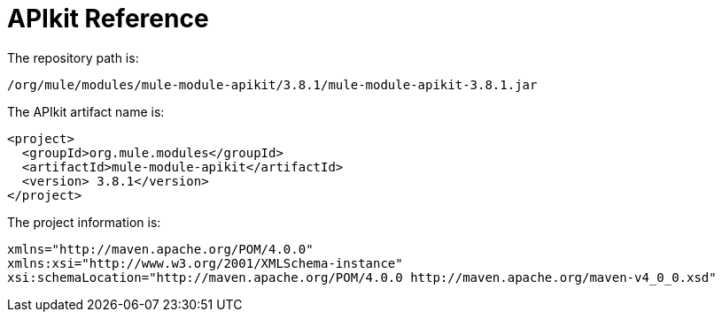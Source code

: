 = APIkit Reference
:keywords: apikit, maven

The repository path is:


`/org/mule/modules/mule-module-apikit/3.8.1/mule-module-apikit-3.8.1.jar`

The APIkit artifact name is:

----
<project>
  <groupId>org.mule.modules</groupId>
  <artifactId>mule-module-apikit</artifactId>
  <version> 3.8.1</version>
</project>
----

The project information is:

----
xmlns="http://maven.apache.org/POM/4.0.0" 
xmlns:xsi="http://www.w3.org/2001/XMLSchema-instance" 
xsi:schemaLocation="http://maven.apache.org/POM/4.0.0 http://maven.apache.org/maven-v4_0_0.xsd"
----